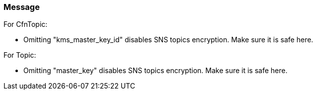 === Message

For CfnTopic:

* Omitting "kms_master_key_id" disables SNS topics encryption. Make sure it is safe here.

For Topic:

* Omitting "master_key" disables SNS topics encryption. Make sure it is safe here.

